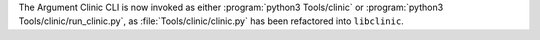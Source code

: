 The Argument Clinic CLI is now invoked as either :program:`python3
Tools/clinic` or :program:`python3 Tools/clinic/run_clinic.py`, as
:file:`Tools/clinic/clinic.py` has been refactored into ``libclinic``.

